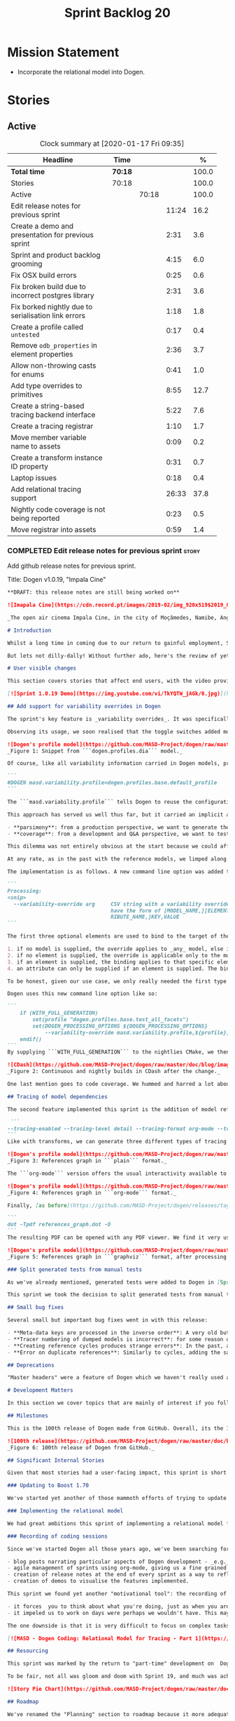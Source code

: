 #+title: Sprint Backlog 20
#+options: date:nil toc:nil author:nil num:nil
#+todo: STARTED | COMPLETED CANCELLED POSTPONED
#+tags: { story(s) epic(e) spike(p) }

* Mission Statement

- Incorporate the relational model into Dogen.

* Stories

** Active

#+begin: clocktable :maxlevel 3 :scope subtree :indent nil :emphasize nil :scope file :narrow 75 :formula %
#+CAPTION: Clock summary at [2020-01-17 Fri 09:35]
| <75>                                                 |         |       |       |       |
| Headline                                             | Time    |       |       |     % |
|------------------------------------------------------+---------+-------+-------+-------|
| *Total time*                                         | *70:18* |       |       | 100.0 |
|------------------------------------------------------+---------+-------+-------+-------|
| Stories                                              | 70:18   |       |       | 100.0 |
| Active                                               |         | 70:18 |       | 100.0 |
| Edit release notes for previous sprint               |         |       | 11:24 |  16.2 |
| Create a demo and presentation for previous sprint   |         |       |  2:31 |   3.6 |
| Sprint and product backlog grooming                  |         |       |  4:15 |   6.0 |
| Fix OSX build errors                                 |         |       |  0:25 |   0.6 |
| Fix broken build due to incorrect postgres library   |         |       |  2:31 |   3.6 |
| Fix borked nightly  due to serialisation link errors |         |       |  1:18 |   1.8 |
| Create a profile called =untested=                   |         |       |  0:17 |   0.4 |
| Remove =odb_properties= in element properties        |         |       |  2:36 |   3.7 |
| Allow non-throwing casts for enums                   |         |       |  0:41 |   1.0 |
| Add type overrides to primitives                     |         |       |  8:55 |  12.7 |
| Create a string-based tracing backend interface      |         |       |  5:22 |   7.6 |
| Create a tracing registrar                           |         |       |  1:10 |   1.7 |
| Move member variable name to assets                  |         |       |  0:09 |   0.2 |
| Create a transform instance ID property              |         |       |  0:31 |   0.7 |
| Laptop issues                                        |         |       |  0:18 |   0.4 |
| Add relational tracing support                       |         |       | 26:33 |  37.8 |
| Nightly code coverage is not being reported          |         |       |  0:23 |   0.5 |
| Move registrar into assets                           |         |       |  0:59 |   1.4 |
#+TBLFM: $5='(org-clock-time%-mod @3$2 $2..$4);%.1f
#+end:

*** COMPLETED Edit release notes for previous sprint                  :story:
    CLOSED: [2019-11-22 Fri 09:50]
    :LOGBOOK:
    CLOCK: [2019-11-22 Fri 20:41]--[2019-11-22 Fri 21:37] =>  0:56
    CLOCK: [2019-11-22 Fri 09:51]--[2019-11-22 Fri 10:36] =>  0:45
    CLOCK: [2019-11-22 Fri 08:16]--[2019-11-22 Fri 09:50] =>  1:34
    CLOCK: [2019-11-21 Thu 20:58]--[2019-11-21 Thu 22:01] =>  1:03
    CLOCK: [2019-11-21 Thu 19:52]--[2019-11-21 Thu 20:57] =>  1:05
    CLOCK: [2019-11-21 Thu 18:30]--[2019-11-21 Thu 19:51] =>  1:21
    CLOCK: [2019-11-21 Thu 00:16]--[2019-11-21 Thu 00:30] =>  0:14
    CLOCK: [2019-11-20 Wed 23:00]--[2019-11-21 Thu 00:15] =>  1:15
    CLOCK: [2019-11-20 Wed 18:49]--[2019-11-20 Wed 19:47] =>  0:58
    CLOCK: [2019-11-19 Tue 17:41]--[2019-11-19 Tue 18:28] =>  0:47
    CLOCK: [2019-11-19 Tue 07:45]--[2019-11-19 Tue 08:28] =>  0:43
    CLOCK: [2019-11-18 Mon 17:30]--[2019-11-18 Mon 18:13] =>  0:43
    :END:

Add github release notes for previous sprint.

Title: Dogen v1.0.19, "Impala Cine"

#+BEGIN_SRC markdown
**DRAFT: this release notes are still being worked on**

![Imapala Cine](https://cdn.record.pt/images/2019-02/img_920x519$2019_02_11_02_32_57_1503852.jpg)

_The open air cinema Impala Cine, in the city of Moçâmedes, Namibe, Angola. (C) 2019 [Jornal O Record](https://www.record.pt/modalidades/aventura/detalhe/mocamedes---a-terra-do-faria)_

# Introduction

Whilst a long time in coming due to our return to gainful employment, Sprint 19 still managed to pack a punch both in terms of commitment as well as in exciting new features. To be fair, we didn't really plan to add _any_ of these features beforehand - instead, we found ourselves having to do so in order to progress the real work we _should_ have been focusing on. Alas, nothing ever changes in the life and times of a software developer.

But lets not dilly-dally! Without further ado, here's the review of yet another roller-coaster of a Dogen sprint.

# User visible changes

This section covers stories that affect end users, with the video providing a quick demonstration of the new features, and the sections below describing them in more detail. Note that breaking changes are annotated with  :warning:.

[![Sprint 1.0.19 Demo](https://img.youtube.com/vi/TkYQTW_jAGk/0.jpg)](https://youtu.be/TkYQTW_jAGk)

## Add support for variability overrides in Dogen

The sprint's key feature is _variability overrides_. It was specifically designed to allow for the overriding of model profiles. In order to understand how the feature came about, we need to revisit a fair bit of Dogen history. As you may recall, since early on, Dogen has enabled users to supply meta-data to determine  what source code gets generated for each modeling element. By toggling different meta-data switches, we can express quite differently two otherwise identical model elements: say, one can generate hashing support whereas the other can generate serialisation.

Observing its usage, we soon realised that the toggle switches added more value when organised into "configuration sets" that modeling elements could _bind_ against, and this idea eventually morphed into the present concept of _profiles_. Profiles are named configurations which provide a defaulting mechanism for individual configurations, so that they could be reused across modeling elements and, eventually, across models. That is to say, profiles stem from the very simple observation that the meta-data used for configuration is, in many cases, common to several models and therefore should be shared. In the [MDE](https://en.wikipedia.org/wiki/Model-driven_engineering) domain, these ideas have been generalised into the field of _Variability Modeling_, because, taken as a whole, they give you a dimension in which you can "vary" how any given modeling element is expressed; hence why they are also known in Dogen as "variability modeling", as we intend to be as close as possible to domain terminology.

![Dogen's profile model](https://github.com/MASD-Project/dogen/raw/master/doc/blog/images/profiles_model.png)
_Figure 1: Snippet from ```dogen.profiles.dia``` model._

Of course, like all variability information carried in Dogen models, profiles are _themselves_ associated to models via nothing but plain old meta-data - that is, its just configuration too . A typical Dogen model contains an entry like so:

```
#DOGEN masd.variability.profile=dogen.profiles.base.default_profile
```

The ```masd.variability.profile``` tells Dogen to reuse the configuration defined by the profile called ```default_profile``` - an entitty in the referenced model ```dogen.profiles``` (_c.f._ Figure 1).

This approach has served us well thus far, but it carried an implicit assumption: that models are associated with  _only one profile_. As always, reality turned out to be far messier than our simplistic views. After some thinking, we realised that we have not one but _two_ distinct and conflicting requirements for the generation of Dogen's own models:

- **parsimony**: from a production perspective, we want to generate the smallest amount of code required so that we avoid bloating our binaries with unnecessary kruft. Thus we want our profiles to be lean and mean and our builds to be fast.
- **coverage**: from a development and Q&A perspective, we want to test all possible facets with realistic use cases so that we can validate empirically the quality of the generated code. Dogen's own models are a great sample point for this validation, and should therefore make use of as many facets as possible. In this scenario, we don't mind slow builds and big binaries if it means a higher probability of detecting incorrect code.

This dilemma was not entirely obvious at the start because we could afford to generate _all_ facets for _all_ models and just ignore the bloat. However, as the number of facets increased and as the number of elements in each model grew, we eventually started to ran out of build time to compile all of the generated code. If, at this juncture, you are getting a strange sense of _déjà vu_, you are not alone. Indeed, we had experienced this very issue in the past, leading us to separate the reference models for [C#](https://github.com/MASD-Project/csharp_ref_impl) and [C++](https://github.com/MASD-Project/cpp_ref_impl) from the core Dogen product in Sprint [8](https://github.com/MASD-Project/dogen/releases/tag/v1.0.08). But this time round the trouble is with Dogen _itself_, and there is nothing left to offload because there are no other obvious product boundaries like before. Interestingly, I do not blame the "short" build times offered by the free CI systems; instead, I see it as a feature, not a bug, because the limited build time has forced us to consider very carefully the impact of growth in our code base.

At any rate, as in the past with the reference models, we limped along yet again for a number of sprints, and resorted to "clever" hacks to allow these two conflicting requirements to coexist for as long as possible, such as enabling only a few facets in certain models. However, we kept increasing the generated code _a lot_, first with the addition of generated tests ([Sprint 13](https://github.com/MASD-Project/dogen/releases/tag/v1.0.13)) and this sprint with the relational model. The CI just took too many hits and there were no quick hacks that could fix it. As a result, CI become less and less useful because you started to increasingly ignore build statuses. Not being able to trust your CI is a showstopper, of course, so this sprint we finally sat down to solve this problem in a somewhat general manner. We decided to have two separate builds, one for each use case: nightlies for the coverage, since it runs overnight and no one is waiting for them, and CI for the regular production case. And as you probably guessed by now, we needed a way to have a comprehensive profile for nightlies that generates [everything but the kitchen sink](https://knowyourphrase.com/everything-but-the-kitchen-sink) whereas for regular CI we wanted to create the aforementioned lean and mean profiles. Variability overrides was the chosen solution. From a technical standpoint, we found this approach very satisfying because it makes _variability itself variable_ - something any geek would appreciate.

The implementation is as follows. A new command line option was added to the Processing section, named ```--variability-override```:

```
Processing:
<snip>
  --variability-override arg     CSV string with a variability override. Must
                                 have the form of [MODEL_NAME,][ELEMENT_NAME,][ATT
                                 RIBUTE_NAME,]KEY,VALUE
```

The first three optional elements are used to bind to the target of the override (_e.g._, ```[MODEL_ID,][ELEMENT_ID,][ATTRIBUTE_ID,]```). The binding logic is somewhat contrived:

1. if no model is supplied, the override applies to _any_ model, else it applies to the requested model;
2. if no element is supplied, the override is applicable only to the model itself;
3. if an element is supplied, the binding applies to that specific element;
4. an attribute can only be supplied if an element is supplied. The binding will only activate if it finds a matching element and a matching attribute.

To be honest, given our use case, we only really needed the first type of binding; but since we didn't want to hard-code the functionality, we came up with the simplest possible generalisation we can think of and implemented it. There are no use cases for overrides outside of profiles, so this implementation is as good as any; as soon as we have use cases, the rules can be refined.

Dogen uses this new command line option like so:

```
    if (WITH_FULL_GENERATION)
        set(profile "dogen.profiles.base.test_all_facets")
        set(DOGEN_PROCESSING_OPTIONS ${DOGEN_PROCESSING_OPTIONS}
            --variability-override masd.variability.profile,${profile})
    endif()
```
By supplying ```WITH_FULL_GENERATION``` to the nightlies CMake, we then generate all facets and tests for all facets. We then build and run all of the generated code, including generated tests. Surprisingly, we did not have many issues with most generated code - with a few exceptions, which we had to ignore for now. There are also two failures which require investigation and shall be looked into next sprint. Once the change went in, the CI build times decreased dramatically and are now consistently always below the time out threshold.

![CDash](https://github.com/MASD-Project/dogen/raw/master/doc/blog/images/cdash_builds.png)
_Figure 2: Continuous and nightly builds in CDash after the change._

One last mention goes to code coverage. We hummed and harred a lot about the _right_ approach for code coverage. On one side, generated tests gave us _a lot_ of code coverage, which was very satisfying - we went from 30-40% to 80%! On the other hand, these "tests" were just validating basic functionality for Dogen types, not actual domain functionality. So, in some ways, it is misleading to use generated tests to determine overall product coverage, because it is covering different "kinds" of aspects about the code. At the same time, it is very important to know the generated tests coverage because  it is indicative of missing sanity checks in Dogen. We finally settled on having two different coverage reports, fed by the two different builds. This vision has not yet been fully materialised as the nightlies are not updating [codecov](https://codecov.io/gh/MASD-Project/dogen) for some reason, but will hopefully happen in the near future.

## Tracing of model dependencies

The second feature implemented this sprint is the addition of model references tracing. This work was done in the same vein as the transforms tracing (See [Sprint 12](https://github.com/MASD-Project/dogen/releases/tag/v1.0.12) for details) and reused much of the same infrastructure; you'll get the new tracing reports for free when you enable tracing via the existing flags. As an example, Dogen uses the following configuration when we require tracing:

 ```
--tracing-enabled --tracing-level detail --tracing-format org-mode --tracing-guids-enabled
```
Like with transforms, we can generate three different types of tracing reports depending on the choice of ```--tracing-format```:  ```plain```, ```org-mode``` and ```graphviz```. ```plain``` is just a text mode representation of the references graph:

![Dogen's profile model](https://github.com/MASD-Project/dogen/raw/master/doc/blog/images/plain_references_graph.png)
_Figure 3: References graph in ```plain``` format._

The ```org-mode``` version offers the usual interactivity available to org-mode documents in Emacs such as folding, unfolding, querying and so on:

![Dogen's profile model](https://github.com/MASD-Project/dogen/raw/master/doc/blog/images/org_mode_references_graph.png)
_Figure 4: References graph in ```org-mode``` format._

Finally, [as before](https://github.com/MASD-Project/dogen/releases/tag/v1.0.12), the ```graphviz``` output requires further processing with the ```dot``` tool before it can be visualised:

```
dot -Tpdf references_graph.dot -O
```
The resulting PDF can be opened with any PDF viewer. We find it very useful because it gives a clear indication of the "complexity" of a given model. Of course, at some point in the future, we will want to convert these visual "complexity" indicators into metrics that can be used to determine the "health" of a model, but, as always, there are just not enough hours in the day to implement all these cool features.

![Dogen's profile model](https://github.com/MASD-Project/dogen/raw/master/doc/blog/images/graphviz_references_graph.png)
_Figure 5: References graph in ```graphviz``` format, after processing with ```dot``` tool._

### Split generated tests from manual tests

As we've already mentioned, generated tests were added to Dogen in [Sprint 13](https://github.com/MASD-Project/dogen/releases/tag/v1.0.13) as a way to sanity check all generated code. Though we did test generated code prior to this, we did so manually - _read_ haphazardly, as we kept forgetting to add manual tests to new types. When we implemented it originally, we thought it would be a good idea to mix-and-match generated tests with manual tests, as we do with all other facets. However, given the requirements discussed above in the variability overrides story, it was rather inconvenient to have this mixture because it meant we could not rely on the presence of the required build files.

This sprint we took the decision to split generated tests from manual tests, and it must be said, it has improved the project design a fair bit. After all, the purpose of generated tests is just to make sure Dogen generated code is working as expected, and that is largely an internal concern of Dogen developers. More work is required in this area to polish up the support for manual tests though.

## Small bug fixes

Several small but important bug fixes went in with this release:

- **Meta-data keys are processed in the inverse order**: A very old but rather annoying bug we had in Dogen is that meta-data keys were being processed in _reverse_ order of entry. For example, if a model _A_ referenced models _B_ and _C_, for some unfathomable reason, Dogen would process it as _C_ and _B_. This resulted in a great deal of confusion when troubleshooting because we assumed all references in log files _etc._ would first start with _B_, not _C_. This release fixes the bug, but as a result, a lot of the generated code will move places. It should be semantically equivalent, just with a different order. :warning:
- **Tracer numbering of dumped models is incorrect**: for some reason our trace files were skipping numbers (e.g. ```000``` then ```002```, and so forth). This was very distracting when trying to analyse a problem. In addition, the previous logic of numbering the traces after a transform was abandoned; instead of having ```000``` for both the input and output of a transform, we now have ```000``` and ```001```. It was a nice thought but required a lot of complexity to implement.
- **Creating reference cycles produces strange errors**: In the past, adding a reference cycle in a model resulted in very puzzling errors, entirely unconnected to the problem at hand. With this release we now correctly detect cycles and refuse to generate code. We do not yet have use cases for models with cycles, so for now we just took the brute force approach. Note that we also check for references to the model itself - a typo that in the past resulted in long investigations. It is now correctly detected and reported to the user.
- **Error on duplicate references**: Similarly to cycles, adding the same reference more than once is now considered a bug and it is detected and reported to the user. In the past, we used to silently ignore these. The main reason why is because it normally happens as a result of copy and paste bugs, and so its best to inform users immediately. :warning:

## Deprecations

"Master headers" were a feature of Dogen which we haven't really used all that much. It enabled you to have a single include file for all files in a facet (_e.g._ a serialisation include, or a hashing include) and a top-level include file that included every single file in a model. These were used in the past when we had manual tests for the generated code, just to save us the effort of manually including a whole load of files. With the arrival of generated tests in [Sprint 13](https://github.com/MASD-Project/dogen/releases/tag/v1.0.13), the feature was no longer used within Dogen. In addition, these days most C++ developers consider these "master includes" as anti-patterns, and a violation of "pay for what you use" because you invariably end up including more files than you need. Due to all of this we removed the feature from Dogen. :warning:

# Development Matters

In this section we cover topics that are mainly of interest if you follow Dogen development, such as details on internal stories that consumed significant resources, important events, etc. As usual, for all the gory details of the work carried out this sprint, see the [sprint log](https://github.com/MASD-Project/dogen/blob/master/doc/agile/v1/sprint_backlog_19.org).

## Milestones

This is the 100th release of Dogen made from GitHub. Overall, its the 120th release, but had a private repo for those first 20 releases and the tags were lost in translation somewhere.

![100th release](https://github.com/MASD-Project/dogen/raw/master/doc/blog/images/milestones_100_releases.png)
_Figure 6: 100th release of Dogen from GitHub._

## Significant Internal Stories

Given that most stories had a user-facing impact, this sprint is short on user facing stories. There are a couple that are worth a mention though.

### Updating to Boost 1.70

We've started yet another of those mammoth efforts of trying to update all of our dependencies to use the latest version of Boost. It would be fairer to call this story "updating of toolchains across the estate" since it more or less involves that kind of effort. Now that we are on vcpkg, this should be a straightforward task, but in practice it never is. The main problems are OSX and Windows, two operative systems that somehow seem to always cause weird and wonderful problems. Predictably, we completed the work for Linux, did some of it for Windows and pretty much none of it for OSX. At present, our local setup on OSX is, well and truly borked and we just do not have enough cycles to work on fixing it so the story will remain parked for the foreseeable future.

### Implementing the relational model

We had great ambitions this sprint of implementing a relational model for tracing that would enable us to write complex queries to diagnose problems across the Dogen pipeline. We did do quite a lot of work on this, but it was entirely overshadowed by the other problems we had to solve. We won't spend too much time talking about this feature this sprint, waiting instead for its completion.

### Recording of coding sessions

Since we've started Dogen all those years ago, we've been searching for "motivational tools" that enable us to continue working on such a long term endeavour without losing the initial hunger. A few successful tools have been incorporated in this way:

- blog posts narrating particular aspects of Dogen development - _e.g._ [Nerd Food: The Refactoring Quagmire](https://mcraveiro.blogspot.com/2018/01/nerd-food-refactoring-quagmire.html).
- agile management of sprints using org-mode, giving us a fine grained view of the activity on a sprint - _e.g._ [sprint backlog](https://github.com/MASD-Project/dogen/blob/master/doc/agile/v1/sprint_backlog_19.org) and a highly curated [product backlog](https://github.com/MASD-Project/dogen/blob/master/doc/agile/product_backlog.org). For the importance of curation, see [Nerd Food: On Product Backlog](https://mcraveiro.blogspot.com/2016/01/nerd-food-on-product-backlogs.html).
- creation of release notes at the end of every sprint as a way to reflect on what was achieved - the document you are reading.
- creation of demos to visualise the features implemented.

This sprint we found yet another "motivational tool": the recording of coding sessions as YouTube videos. This idea was _completely_ inspired on [Andreas Kling](https://www.youtube.com/channel/UC3ts8coMP645hZw9JSD3pqQ)'s channel, which we _highly_ recommend to anyone who likes programming and C++ in particular.  For our "channel", we decided to create a playlist with 13 episodes narrating much of the coding that happened this sprint: [MASD - Dogen Coding: Relational Model for Tracing](https://www.youtube.com/playlist?list=PLwfrwe216gF3EzrrvwNFivnLSZ2l8X9k6). At over 10 hours of video, the playlist is for the true die-hard fan of Dogen, to be sure. But the most important aspect from our perspective was that the recording of videos had a positive impact:

- it forces  you to think about what you're doing, just as when you are pair programming;
- it impeled us to work on days were perhaps we wouldn't have. This may be the novelty factory of seeing oneself on YouTube, of course, but it certainly worked for this sprint. We even managed to get one subscriber and one comment, which was rather surprising.

The one downside is that it is very difficult to focus on complex tasks whilst talking and recording. It is thus [no  silver bullet](https://en.wikipedia.org/wiki/No_Silver_Bullet), but certainly a useful weapon in the arsenal. We shall continue recording videos next sprint. You can watch the first video of the playlist here, and it is mercifully only 10 minutes long:

[![MASD - Dogen Coding: Relational Model for Tracing - Part 1](https://img.youtube.com/vi/re36Sr1u0Iw/0.jpg)](https://www.youtube.com/watch?v=re36Sr1u0Iw&list=PLwfrwe216gF3EzrrvwNFivnLSZ2l8X9k6&index=2)

## Resourcing

This sprint was marked by the return to "part-time" development on  Dogen. After a cadence of eight successful 2-week sprints, it was rather difficult to adjust back to the long, drawn-out process of cobbling together a release from whatever spare time one can find. As you may recall, the target for a "part-time" sprint is to clock around 80 hours worth of work over a rather unpredictable period of time. To be fair, most of Dogen has been developed in this fashion, but it is just not ideal fodder for programming. This is because part-time sprints naturally lend themselves to more fragmented work, given both the typically short-duration time slots available, and the fact that most of these are of rather dubious quality. The 22:00 slot comes particularly to mind - also fondly known known as the graveyard shift. Whilst there are advantages to _some_ resource starvation - described at length in [Nerd Food: Dogen: Lessons in Incremental Coding](https://mcraveiro.blogspot.com/2014/09/nerd-food-dogen-lessons-in-incremental.html) - it is also undoubtedly true that it is much harder to focus on complex tasks that require loading a lot of state into the brain. Nonetheless, “you go to war with the army you have, not the army you might want or wish to have at a later time”, and excuses do not write code, so one must make the most of the prevailing conditions.

To be fair, not all was gloom and doom with Sprint 19, and much was achieved. Let's review how the resourcing (~87 hours) was distributed across stories. At 11.5% of the ask, upgrading to Boost 1.70 was the biggest story this sprint, closely followed by the work on the relational model (11%).   Several stories hovered around the 6-7% mark, in particular the splitting of generated tests from manual tests (6.7%), the far-out thought experiments on org-mode as a carrier format for modeling (6.5% - we clearly got carried away here), and the improvements around check for reference cycles (6.4%). Very much hidden in the list of stories is what we'd consider the "target" story - moving registrar into assets (6.3%) - but it was blocked because we are having some hard-to-debug issues with it, and require the support of the relational model to proceed. At 6% we have the meta-data overrides support, followed by a long tail of smaller stories - all the way from 5.7% creating the modeling reports in tracing to a minuscule 0.1% for upgrading to Clang 9 and GCC 9. The sprint is clearly demonstrating the impact of moving to part-time work, as expected. Finally, an important mention goes to the almost 16% spent in process related activities (backlog grooming, release notes, video editing for demo and coding sessions), down from 19% from the previous sprint. This is rather unexpected given that we've spent a lot of time recording the coding sessions this sprint, and implies they are very low overhead.

![Story Pie Chart](https://github.com/MASD-Project/dogen/raw/master/doc/agile/v1/sprint_19_pie_chart.jpg)

## Roadmap

We've renamed the "Planning" section to roadmap because it more adequately reflects its role: we are not actually forecasting, merely keeping track of outstanding activities and making some very weak correlations between them and a potential end date. The roadmap was clearly affected by the move to part-time, and looks more or less as was last sprint - just projected forwards in time. We also haven't quite figured out how to take into account "part-time" in Task Juggler, so the "estimates" are extremely optimistic. This is something to fix next sprint, hopefully.

![Project Plan](https://github.com/MASD-Project/dogen/raw/master/doc/agile/v1/sprint_19_project_plan.png)

![Resource Allocation Graph](https://github.com/MASD-Project/dogen/raw/master/doc/agile/v1/sprint_19_resource_allocation_graph.png)

# Next Sprint

The main focus next sprint is going to be to wrap things up with the relational model and to use it to diagnose problems when moving elements from generation to assets.

# Binaries

You can download binaries from [Bintray](https://bintray.com/masd-project/main/dogen) for OSX, Linux and Windows (all 64-bit):

- [dogen_1.0.19_amd64-applications.deb](https://dl.bintray.com/masd-project/main/1.0.19/dogen_1.0.19_amd64-applications.deb)
- [dogen-1.0.19-Darwin-x86_64.dmg](https://dl.bintray.com/masd-project/main/1.0.19/DOGEN-1.0.19-Darwin-x86_64.dmg)
- [dogen-1.0.19-Windows-AMD64.msi](https://dl.bintray.com/masd-project/main/DOGEN-1.0.19-Windows-AMD64.msi)

**Note:** The OSX and Linux binaries are not stripped at present and so are larger than they should be. We have [an outstanding story](https://github.com/MASD-Project/dogen/blob/master/doc/agile/product_backlog.org#linux-and-osx-binaries-are-not-stripped) to address this issue, but sadly CMake does not make this trivial.

For all other architectures and/or operative systems, you will need to build Dogen from source. Source downloads are available below.

Happy Modeling!
#+END_SRC markdown

- [[https://twitter.com/MarcoCraveiro/status/1197975747614400517][twitter]]
- [[https://www.linkedin.com/feed/update/urn:li:activity:6541333935140458497][linkedin]]
- [[https://gitter.im/MASD-Project/Lobby][Gitter]]

*** COMPLETED Create a demo and presentation for previous sprint      :story:
    CLOSED: [2019-11-22 Fri 13:59]
    :LOGBOOK:
    CLOCK: [2019-11-22 Fri 12:31]--[2019-11-22 Fri 13:59] =>  1:28
    CLOCK: [2019-11-22 Fri 11:20]--[2019-11-22 Fri 12:08] =>  0:48
    CLOCK: [2019-11-22 Fri 10:50]--[2019-11-22 Fri 11:05] =>  0:15
    :END:

Time spent creating the demo and presentation.

Notes:

- it seems we did not copy the previous demo project to the new
  machine. Create a demo project and put it in GitHub so that we can
  demo from anywhere. Project: https://github.com/MASD-Project/demo

*** STARTED Sprint and product backlog grooming                       :story:
    :LOGBOOK:
    CLOCK: [2020-01-09 Thu 18:41]--[2020-01-09 Thu 18:56] =>  0:15
    CLOCK: [2019-12-13 Fri 17:27]--[2019-12-13 Fri 17:33] =>  0:06
    CLOCK: [2019-12-13 Fri 09:45]--[2019-12-13 Fri 10:07] =>  0:22
    CLOCK: [2019-12-04 Wed 08:41]--[2019-12-04 Wed 08:44] =>  0:03
    CLOCK: [2019-12-03 Tue 20:52]--[2019-12-03 Tue 21:21] =>  0:29
    CLOCK: [2019-12-03 Tue 20:18]--[2019-12-03 Tue 20:48] =>  0:30
    CLOCK: [2019-12-03 Tue 00:20]--[2019-12-03 Tue 00:26] =>  0:06
    CLOCK: [2019-11-29 Fri 11:12]--[2019-11-29 Fri 11:15] =>  0:03
    CLOCK: [2019-11-29 Fri 11:02]--[2019-11-29 Fri 11:11] =>  0:09
    CLOCK: [2019-11-29 Fri 10:12]--[2019-11-29 Fri 10:23] =>  0:11
    CLOCK: [2019-11-25 Mon 18:22]--[2019-11-25 Mon 18:27] =>  0:05
    CLOCK: [2019-11-25 Mon 17:41]--[2019-11-25 Mon 18:21] =>  0:40
    CLOCK: [2019-11-22 Fri 14:00]--[2019-11-22 Fri 14:45] =>  0:45
    CLOCK: [2019-11-18 Mon 08:51]--[2019-11-18 Mon 08:58] =>  0:07
    CLOCK: [2019-11-18 Mon 08:41]--[2019-11-18 Mon 08:50] =>  0:09
    CLOCK: [2019-11-18 Mon 08:38]--[2019-11-18 Mon 08:40] =>  0:02
    CLOCK: [2019-11-18 Mon 08:24]--[2019-11-18 Mon 08:37] =>  0:13
    :END:

Updates to sprint and product backlog.

*** COMPLETED Fix OSX build errors                                    :story:
    CLOSED: [2019-11-23 Sat 16:11]
    :LOGBOOK:
    CLOCK: [2019-11-22 Fri 11:06]--[2019-11-22 Fri 11:19] =>  0:13
    CLOCK: [2019-11-22 Fri 10:37]--[2019-11-22 Fri 10:49] =>  0:12
    :END:

We are seeing yet again some strange OSX build errors:

: CMake Warning at /usr/local/lib/cmake/boost_system-1.71.0/libboost_system-variant-shared.cmake:59 (message):
:   Target Boost::system already has an imported location
:   '/usr/local/lib/libboost_system-mt.dylib', which will be overwritten with
:   '/usr/local/lib/libboost_system.dylib'
: Call Stack (most recent call first):
:   /usr/local/lib/cmake/boost_system-1.71.0/boost_system-config.cmake:43 (include)
:   /tmp/vcpkg-export/scripts/buildsystems/vcpkg.cmake:254 (_find_package)
:   /usr/local/lib/cmake/Boost-1.71.0/BoostConfig.cmake:117 (find_package)
:   /usr/local/lib/cmake/Boost-1.71.0/BoostConfig.cmake:182 (boost_find_component)
:   /tmp/vcpkg-export/scripts/buildsystems/vcpkg.cmake:196 (_find_package)
:   /usr/local/Cellar/cmake/3.15.5/share/cmake/Modules/FindBoost.cmake:443 (find_package)
:   /tmp/vcpkg-export/scripts/buildsystems/vcpkg.cmake:196 (_find_package)
:   CMakeLists.txt:125 (find_package)

For this, we can try to remove the brew version of boost:

: brew uninstall boost --force

Links:

- [[https://formulae.brew.sh/formula/boost][Boost formula]]
- [[https://superuser.com/questions/1100711/remove-package-installed-by-brew][SO: remove package installed by brew]]
- [[https://github.com/boostorg/boost_install/issues/13][Support for Boost_USE_MULTITHREADED missing]]

*** COMPLETED Fix broken build due to incorrect postgres library      :story:
    CLOSED: [2019-11-29 Fri 10:31]
    :LOGBOOK:
    CLOCK: [2019-11-29 Fri 10:54]--[2019-11-29 Fri 11:00] =>  0:06
    CLOCK: [2019-11-29 Fri 10:32]--[2019-11-29 Fri 10:53] =>  0:21
    CLOCK: [2019-11-29 Fri 10:24]--[2019-11-29 Fri 10:31] =>  0:07
    CLOCK: [2019-11-29 Fri 09:02]--[2019-11-29 Fri 09:50] =>  1:16
    CLOCK: [2019-11-27 Wed 23:19]--[2019-11-27 Wed 23:24] =>  0:05
    CLOCK: [2019-11-25 Mon 23:47]--[2019-11-25 Mon 23:54] =>  0:07
    CLOCK: [2019-11-25 Mon 23:41]--[2019-11-25 Mon 23:46] =>  0:05
    CLOCK: [2019-11-25 Mon 22:48]--[2019-11-25 Mon 23:40] =>  0:52
    :END:

We have several problems with CI at present.

1. We seem to be picking up a stray path to =libpq=:

: Run command: "/usr/bin/cmake" "--build" "." "--config" "Release" "--target" "package" "--" "-j2"
: ninja: error: '/home/marco/Development/vcpkg/installed/x64-linux/lib/libpq.a', needed by 'stage/bin/dogen.cli', missing and no known rule to make it

It seems we've faced this problem before:

- [[https://github.com/microsoft/vcpkg/issues/8351][Build directory is encoded in exported artefacts potentially causing
  build failures 8351]]

Perhaps the only solution is to rebuild vcpkg in exactly the same
location as the export is placed in both AppVyor and travis. For now
we can maybe disable the relational model in CI. Actually the right
solution for this is to build using docker. This will be done in a
separate story. For now we will just disable relational.

2. In addition, there are compilation errors for non-relational setups:

: /Users/travis/build/MASD-Project/dogen/projects/dogen.tracing/src/types/relational_tracer.cpp:119:5: error: C++ requires a type specifier for all declarations
:     impl(const boost::optional<tracing_configuration>& tcfg,
:     ^
: /Users/travis/build/MASD-Project/dogen/projects/dogen.tracing/src/types/relational_tracer.cpp:125:14: error: expected the class name after '~' to name a destructor
:     virtual ~relational_impl() {}
:              ^~~~~~~~~~~~~~~
:              null_impl
: /Users/travis/build/MASD-Project/dogen/projects/dogen.tracing/src/types/relational_tracer.cpp:149:16: error: allocating an object of abstract class type 'dogen::tracing::(anonymous namespace)::null_impl'
:     return new null_impl(tcfg, dbcfg);
:                ^
: /Users/travis/build/MASD-Project/dogen/projects/dogen.tracing/include/dogen.tracing/types/relational_tracer.hpp:40:18: note: unimplemented pure virtual method 'add_initial_input' in 'null_impl'
:     virtual void add_initial_input(const std::string& input_id,

3. Similarly, on Windows, we have:

: C:\projects\dogen\projects\dogen.tracing\src\types\relational_tracer.cpp(23): fatal error C1083: Cannot open include file: 'odb/pgsql/database.hxx': No such file or directory [C:\projects\dogen\build\output\msvc\Debug\projects\dogen.tracing\src\dogen.tracing.lib.vcxproj]

4. We now also have:

: ./../../../projects/dogen.variability/src/serialization/registrar_ser.cpp:38:10: fatal error: dogen.relational/serialization/registrar_ser.hpp: No such file or directory

This is because we disabled relational in CTest to fix the problems
above (point 1). We need to enable it just for nightlies.

*** COMPLETED Fix borked nightly  due to serialisation link errors    :story:
    CLOSED: [2019-12-01 Sun 12:16]
    :LOGBOOK:
    CLOCK: [2019-12-01 Sun 12:17]--[2019-12-01 Sun 12:20] =>  0:03
    CLOCK: [2019-12-01 Sun 11:01]--[2019-12-01 Sun 12:16] =>  1:15
    :END:

Seems like the nightly is borked again:

: /work/DomainDrivenConsulting/masd/vcpkg/masd/installed/x64-linux/include/boost/serialization/extended_type_info_typeid.hpp:87: undefined reference to `boost::serialization::typeid_system::extended_type_info_typeid_0::extended_type_info_typeid_0(char const*)'

It seems the problem is a linking error with the serialisation
library.

*** COMPLETED Create a profile called =untested=                      :story:
    CLOSED: [2019-12-02 Mon 19:57]
    :LOGBOOK:
    CLOCK: [2019-12-02 Mon 19:40]--[2019-12-02 Mon 19:57] =>  0:17
    :END:

We should make it really easy to spot which models have modeling
elements that we are not testing. We should also add some comments as
well.

*** COMPLETED Register types for multiple models is misbehaving       :story:
    CLOSED: [2019-12-03 Tue 20:47]

*Rationale*: this test is now green.

It seems that somehow we're clobbering the type registration of one
model with another in register types. This is probably because we are
reusing type id's somehow. This wasn't a problem until now because we
were not using inheritance in anger but with the sml changes, it is a
problem as one cannot load dia and sml types off the same registration
(e.g. as in XML serialisation helper).

One solution for this problem would be to create serialisers which
hide the machinery of serialisation internally; one should be able to
just pass in a stream in and get a type out.

Could this be related to the clang-cl failures?

: Running 1 test case...
: unknown location(0): fatal error: in "boost_model_tests/validate_serialisation": class boost::archive::archive_exception: unregistered void cast class masd::cpp_ref_impl::boost_model::class_derived<-class masd::cpp_ref_impl::boost_model::class_base
: ..\..\..\..\projects\masd.cpp_ref_impl.test_model_sanitizer\tests\boost_model_tests.cpp(56): last checkpoint: validate_serialisation

*** COMPLETED Setup laptop to work on dogen                           :story:
    CLOSED: [2019-12-03 Tue 20:49]

We haven't used the laptop for dogen for quite a bit so its behind the
main machine. Get it in a shape to do development again.

Items missing:

- consolas font. done.
- dir locals for projects. we've got the build history so we don't
  need this for now
- polymode. won't work.
- build2. done.
- odb. done

*** COMPLETED Remove =odb_properties= in element properties           :story:
    CLOSED: [2019-12-03 Tue 20:49]
    :LOGBOOK:
    CLOCK: [2019-12-01 Sun 22:06]--[2019-12-01 Sun 22:17] =>  0:11
    CLOCK: [2019-12-01 Sun 21:44]--[2019-12-01 Sun 22:05] =>  0:21
    CLOCK: [2019-12-01 Sun 20:35]--[2019-12-01 Sun 21:43] =>  1:08
    CLOCK: [2019-12-01 Sun 18:53]--[2019-12-01 Sun 19:03] =>  0:10
    CLOCK: [2019-12-01 Sun 18:40]--[2019-12-01 Sun 18:52] =>  0:12
    CLOCK: [2019-12-01 Sun 18:01]--[2019-12-01 Sun 18:35] =>  0:34
    :END:

We moved the ORM support from fabric into assets, but we seem to have
left behind the processing of ODB properties. This is taking on
several tasks:

- odb options file: we are generating the "model" for this file,
  though our modeling of this is not ideal. We have
  =object_odb_options= still in fabric, when it should really be in
  assets. Note that the =*_options.odb= files should really be a
  formatter for the underlying object projected into the facet ODB. We
  just need to make sure the object ORM contains all of the required
  details for this. Note that some of the content of this file can
  only be generated in the =generation= model, because we need access
  to paths. This means we may have to leave this work to after we have
  moved locators into =generation=.
- similarly, we have to deal with =common_odb_options=. This actually
  requires a new meta-type.
- we need to find a way to model ORM implementation specific details
  in assets. These should be made obvious that they are ODB specific
  (.e.g pragmas, etc).
- we are processing object templates in ORM transform. This is very
  strange. The ORM transform executes after the object templates
  transform. Once that is done, object templates play no further part
  in object construction. We should just remove this code and see what
  happens.

*** POSTPONED Allow non-throwing casts for enums                      :story:
    CLOSED: [2019-11-29 Fri 12:39]
    :LOGBOOK:
    CLOCK: [2019-11-29 Fri 11:49]--[2019-11-29 Fri 12:30] =>  0:41
    :END:

In some cases we want to do a lexical cast of an enum but not actually
throw if the enum is invalid; instead, we just want the enum mapped to
invalid (if that is enabled). This should just be a case of adding a
boolean to the cast templates.

It seems boost now supports this via =try_lexical_convert=. However,
it seems its non-trivial to convert our use of lexical cast into this
new approach. The problem is that we did not simply provide an
=operator<<= for each enum, we overloaded =lexical_cast=. We did this
because we are already using =operator<<= for the purposes of =io=,
and that requires a JSON based output which is not suitable for
casting. Its not clear what the right approach is here.

Notes:

- we could make use of manipulators; perhaps a =masd::json=
  manipulator could be used to coerce =operator<<= to format into
  JSON, otherwise we'd get a default string representation.

- [[https://www.boost.org/doc/libs/1_71_0/boost/lexical_cast/try_lexical_convert.hpp][try_lexical_convert.hpp]]
- [[https://www.boost.org/doc/libs/1_58_0/doc/html/boost_lexical_cast/synopsis.html#boost_lexical_cast.synopsis.try_lexical_convert][try_lexical_convert docs]]
- [[https://stackoverflow.com/questions/2249711/how-to-use-the-boost-lexical-cast-library-for-just-for-checking-input][How to use the boost lexical_cast library for just for checking
  input]]
- [[http://boost.2283326.n4.nabble.com/lexical-cast-A-non-throwing-lexical-cast-Was-5-Observations-My-experience-with-the-boost-libraries-td2671153.html][A non-throwing lexical cast?]]
- [[https://stackoverflow.com/questions/3157098/whats-the-right-approach-to-return-error-codes-in-c][Whats the right approach to return error codes in C++]]

*** COMPLETED Add type overrides to primitives                        :story:
    CLOSED: [2019-12-03 Tue 23:22]
    :LOGBOOK:
    CLOCK: [2019-12-03 Tue 22:06]--[2019-12-03 Tue 23:22] =>  1:16
    CLOCK: [2019-12-03 Tue 20:49]--[2019-12-03 Tue 20:52] =>  0:03
    CLOCK: [2019-12-03 Tue 00:01]--[2019-12-03 Tue 00:19] =>  0:18
    CLOCK: [2019-12-02 Mon 23:37]--[2019-12-03 Tue 00:00] =>  0:23
    CLOCK: [2019-12-02 Mon 22:45]--[2019-12-02 Mon 23:36] =>  0:51
    CLOCK: [2019-12-02 Mon 19:58]--[2019-12-02 Mon 20:18] =>  0:20
    CLOCK: [2019-12-01 Sun 14:05]--[2019-12-01 Sun 14:15] =>  0:10
    CLOCK: [2019-12-01 Sun 13:53]--[2019-12-01 Sun 14:04] =>  0:11
    CLOCK: [2019-12-01 Sun 13:30]--[2019-12-01 Sun 13:52] =>  0:22
    CLOCK: [2019-12-01 Sun 13:15]--[2019-12-01 Sun 13:29] =>  0:14
    CLOCK: [2019-12-01 Sun 12:21]--[2019-12-01 Sun 13:14] =>  0:53
    CLOCK: [2019-11-30 Sat 00:02]--[2019-11-30 Sat 00:27] =>  0:25
    CLOCK: [2019-11-29 Fri 14:14]--[2019-11-29 Fri 14:54] =>  0:40
    CLOCK: [2019-11-29 Fri 12:31]--[2019-11-29 Fri 12:55] =>  0:24
    CLOCK: [2019-11-29 Fri 11:26]--[2019-11-29 Fri 11:48] =>  0:22
    CLOCK: [2019-11-29 Fri 11:16]--[2019-11-29 Fri 11:25] =>  0:09
    CLOCK: [2019-11-27 Wed 23:24]--[2019-11-28 Thu 00:13] =>  0:49
    CLOCK: [2019-11-26 Tue 08:01]--[2019-11-26 Tue 08:45] =>  0:44
    CLOCK: [2019-11-25 Mon 08:22]--[2019-11-25 Mon 08:43] =>  0:21
    :END:

It seems ODB expects the type overrides to be declared with the
primitive itself, not the containing type. In addition, they also
require mapping when using non-core types. Example:

: #pragma db map sqlite:type("JSON_TEXT") as("TEXT") to("json((?))")
: #pragma db map pgsql:type("JSONB") as("TEXT") to("to_jsonb((?)::jsonb)") from("from_jsonb((?))")
:
: #pragma db value(json) schema("DOGEN")
:
: #pragma db member(json::value_) column("") pgsql:type("JSONB")

The mapping must appear before the type overrides.

: #DOGEN masd.orm.type_override=postgresql,JSONB
: #DOGEN masd.orm.type_override=sqlite,JSON_TEXT

The problem we have at present is that we have hard-coded the pragma
types to always be of type =db type= and then the type of the
meta-model element. This worked ok thus far but does not allow for the
creation of =db map= pragmas. Nothing stops us from copying the type
override logic from objects, however.

Notes:

- since we are trying to debug the reason why registrar is not coming
  out, it does not seem to be sensible to create yet more meta-model
  elements that get expressed as artefacts due to the somewhat
  circular logic. Instead, we need a tactical hack that allows to
  progress with the implementation of the relational model and we can
  then do a strategic fix when we resume moving meta-model elements
  from fabric. The approach is then to allow mappings as an ORM
  concept built on top of existing ORM infrastructure.

: #DOGEN masd.orm.type_map=FROM,TO,A,B

- in fact the choice of solution is not entirely tactical, as this
  will still be useful going forward.
- we need to ensure type maps are outputted first.

*** COMPLETED Create a string-based tracing backend interface         :story:
    CLOSED: [2019-12-13 Fri 17:27]
    :LOGBOOK:
    CLOCK: [2019-12-13 Fri 15:02]--[2019-12-13 Fri 17:26] =>  2:24
    CLOCK: [2019-12-13 Fri 10:08]--[2019-12-13 Fri 12:26] =>  2:18
    CLOCK: [2019-12-04 Wed 08:01]--[2019-12-04 Wed 08:41] =>  0:40
    :END:

Tasks:

- create the interface
- change tracer to convert =ioable= to strings.
- change file tracer, relational tracer to implement the interface.

*** COMPLETED Create a tracing registrar                              :story:
    CLOSED: [2019-12-13 Fri 17:27]
    :LOGBOOK:
    CLOCK: [2019-12-05 Thu 17:25]--[2019-12-05 Thu 17:47] =>  0:22
    CLOCK: [2019-12-05 Thu 16:57]--[2019-12-05 Thu 17:19] =>  0:22
    CLOCK: [2019-12-05 Thu 08:41]--[2019-12-05 Thu 08:46] =>  0:05
    CLOCK: [2019-12-05 Thu 08:19]--[2019-12-05 Thu 08:40] =>  0:21
    :END:

Having a dynamic backend registrar would solve the issues of having
lots of macros. We could place the backend itself in the relational
model, and this way it will only get registered if the model is
present. However, backends were not really designed to be initialised
after construction; we expected to have all the configuration
available on construction. In addition we have a lot of state, which
needs to be initialised on construction. The main problem is the file
backend. One possible solution is to use a pimpl which gets created
via a "initialise backend". However, we then have the issue of having
two different configuration classes (tracing and database config). A
solution for this is to supply the entire configuration graph.

Tasks:

- create a backend registrar
- use pimpl in file backend and relational backend
- add a "initialise method" in backends which takes configuration.
- move relational backend into relational model
- add initialisers for backend.

*** COMPLETED Move member variable name to assets                     :story:
    CLOSED: [2019-12-13 Fri 17:33]
    :LOGBOOK:
    CLOCK: [2019-12-03 Tue 21:22]--[2019-12-03 Tue 21:31] =>  0:09
    :END:

At present we are obtaining the member variable name deep in the guts
of the templates, via the assistant's
=make_member_variable_name=. This means we cannot assemble an ODB
pragma because we don't have this information. The right solution is
to generate these in a variety of shapes during assets
construction. The styles are:

- underscore at the end, or at the start.
- prefix =m_=.
- ...

This could get quite complex because these styles are driven in part
by the language. We need to put a story in the backlog that details
the "right" solution, and do a quick hack for now that just gives us
what we have, but at assets level - similar to what we did with names
and the "dot" and "colon" notations.

*** COMPLETED Create a transform instance ID property                 :story:
    CLOSED: [2019-12-13 Fri 18:30]
    :LOGBOOK:
    CLOCK: [2019-12-13 Fri 18:05]--[2019-12-13 Fri 18:30] =>  0:25
    CLOCK: [2019-12-13 Fri 17:34]--[2019-12-13 Fri 17:40] =>  0:06
    :END:

At present we are generating the transform GUIDs inside the metrics
builder. However, these are more fundamental: they tell us about the
identity of each transform. As such, transforms should generate the
GUIDs themselves when they start, and supply them to the tracer.

We should also change the "add initial input" method to a start run
method and create a matching end run method. The code generator is
then responsible for supplying the GUID for the run.

Notes:

- for now, we can just add this to the scoped tracers.

*** CANCELLED Make =scoped_tracer= header only                        :story:
    CLOSED: [2019-12-13 Fri 18:31]

*Rationale*: we've added new methods to this file, so its no longer
header-only.

At present we are generating the cpp for this file for no reason, use
the correct profile for header only.

*** STARTED Laptop issues                                             :story:
    :LOGBOOK:
    CLOCK: [2019-12-05 Thu 08:00]--[2019-12-05 Thu 08:18] =>  0:18
    :END:

Time spent sorting out laptop.

*** STARTED Add relational tracing support                            :story:
    :LOGBOOK:
    CLOCK: [2020-01-13 Mon 18:26]--[2020-01-13 Mon 19:05] =>  0:39
    CLOCK: [2020-01-09 Thu 18:57]--[2020-01-09 Thu 19:02] =>  0:05
    CLOCK: [2019-12-22 Sun 20:01]--[2019-12-22 Sun 21:27] =>  1:26
    CLOCK: [2019-12-21 Sat 11:24]--[2019-12-21 Sat 12:31] =>  1:07
    CLOCK: [2019-12-16 Mon 17:42]--[2019-12-16 Mon 18:30] =>  0:48
    CLOCK: [2019-12-14 Sat 22:13]--[2019-12-14 Sat 22:25] =>  0:12
    CLOCK: [2019-12-14 Sat 21:40]--[2019-12-14 Sat 22:12] =>  0:32
    CLOCK: [2019-12-14 Sat 19:01]--[2019-12-14 Sat 20:48] =>  1:47
    CLOCK: [2019-12-14 Sat 16:30]--[2019-12-14 Sat 18:31] =>  2:01
    CLOCK: [2019-12-14 Sat 15:31]--[2019-12-14 Sat 16:29] =>  0:58
    CLOCK: [2019-12-14 Sat 14:45]--[2019-12-14 Sat 15:30] =>  0:45
    CLOCK: [2019-12-13 Fri 22:42]--[2019-12-13 Fri 23:05] =>  0:23
    CLOCK: [2019-12-13 Fri 20:36]--[2019-12-13 Fri 22:41] =>  2:05
    CLOCK: [2019-12-13 Fri 18:31]--[2019-12-13 Fri 19:05] =>  0:34
    CLOCK: [2019-12-05 Thu 00:11]--[2019-12-05 Thu 00:29] =>  0:18
    CLOCK: [2019-12-05 Thu 00:00]--[2019-12-05 Thu 00:10] =>  0:10
    CLOCK: [2019-12-04 Wed 23:43]--[2019-12-04 Wed 23:59] =>  0:16
    CLOCK: [2019-12-04 Wed 23:21]--[2019-12-04 Wed 23:42] =>  0:21
    CLOCK: [2019-12-04 Wed 21:54]--[2019-12-04 Wed 23:20] =>  1:26
    CLOCK: [2019-12-04 Wed 21:01]--[2019-12-04 Wed 21:53] =>  0:52
    CLOCK: [2019-12-04 Wed 18:22]--[2019-12-04 Wed 18:42] =>  0:20
    CLOCK: [2019-12-04 Wed 18:01]--[2019-12-04 Wed 18:21] =>  0:20
    CLOCK: [2019-11-30 Sat 18:02]--[2019-11-30 Sat 20:13] =>  2:11
    CLOCK: [2019-11-27 Wed 23:01]--[2019-11-27 Wed 23:19] =>  0:18
    CLOCK: [2019-11-25 Mon 08:03]--[2019-11-25 Mon 08:21] =>  0:18
    CLOCK: [2019-11-24 Sun 21:01]--[2019-11-24 Sun 22:32] =>  1:31
    CLOCK: [2019-11-24 Sun 16:35]--[2019-11-24 Sun 19:30] =>  2:55
    CLOCK: [2019-11-23 Sat 18:29]--[2019-11-23 Sat 19:02] =>  0:33
    CLOCK: [2019-11-23 Sat 17:06]--[2019-11-23 Sat 18:28] =>  1:22
    :END:

Whenever we bump into a problem we seem to spend a lot of time going
through the log files and trace files trying to figure out where the
problem is happening. Have a quick go in trying to implement a
relational model for tracing to see if we can transfer the bulk of the
data into a relational format which we can query via SQL.

We've created a basic relational model for tracing. The relational
part of it seems straightforward (ish); the problem is the integration
of the tracer with the relational model. At present we rely on the
fact that all traceable objects have IO enabled; this works because
the code generator creates the IO facet, which is then used by the
write method in utility to convert any model type into a
string. However, we now need to change the approach: we need multiple
tracing backends:

- file tracer
- database tracer.

The file tracer is more or less the current tracer. The database
tracer needs to decompose the objects in existing models into a
relational representation. In an ideal world, the user would configure
the tracer to use one of the two backends and the remaining usage
would be transparent. However, we cannot have an interface for the
tracer backend that uses template methods because then we'd need
virtual template functions, it seems.

Another alternative is to make the tracer aware of the model objects
it is tracing. This is also not ideal because we would create cycles
in the design.

In effect we need to somehow implement a similar approach to the existing
tracer: rely on global template functions a-la =operator<<= to
decompose objects into their relational representations and then
supply those to the backend. It is not very clear how this would
work. For now we've postponed this approach as it seems its not going
to be a quick win.

We should approach this incrementally. Next time we have a bit of
spare time, we need to generate the model and then create the adapters
from existing models. Finally we can look at how it will be integrated
with tracing.

Notes:

- compilation generates an ODB error:

: FATALODB include directories not defined.

- the key difference between northwind and tracing is that we have a
  namespace. The application of the schema pragma is probably not
  working due to this. We need to look into the transform to see how
  that pragma propagates.
- the problem arises because we are only populating the primitive's
  properties if there is a top-level pragma. As the schema is not
  populated for the namespace, there isn't one. It is not clear why
  one would want to skip properties such as DB member if there isn't a
  schema, but perhaps this is due to some ODB error. We should
  probably issue an error or warning if we cannot generate code
  without a schema name.
- with regards to the relational model, the problem is that we can't
  really create a schema for each namespace in a model because schemas
  are not really like namespaces. The entities in a schema should
  really be self-contained and not refer to other schemas or else the
  database will be confusing to use. For example in postgres we will
  need to set the schema path, etc in order to see the different
  tables. One possible solution is to set the schema name to the same
  value for all namespaces (e.g. =dogen=). This would then allow us to
  have namespaces in C++ but not in the database.
- it seems foreign keys are not supported at present. We probably need
  support for this in order to query quickly or else we will have to
  manually setup indices for each of these joining fields.
- we need a command line option to choose the tracing backend
  (e.g. file or database). We also need the database configuration
  parameters: hostname, port, database, user.
- we need to refactor tracer as follows:
  - update the tracer interface to take actual types rather than
    templates.
  - create a top-level interface for the notion of a backend.
  - create two implementations of the backend: file and relational.
  - move all the file related code to the file backend.
  - implement adapters for each model to convert them into relational
    model types.
  - implement the relational backend.
- Add relational model to the dogen model tests.
- add validation to database configuration in configuration validator.
- consider renaming =add_initial_input= to "start run" or some such
  name to align with relational model.
- add option to create the schema: at present we are always creating a
  new database schema. We should only do it when the user requests
  it. For extra bonus points, we should look for the exception of
  "table does not exist" and recommend the user to create the schema.
- create a log backend that writes to database. Create a really simple
  heuristic to extract JSON: look for a ={= or =[= on the first N
  characters. Look for a matching bracket as the end character. If
  found, extract the content into a JSON field. We can use the [[https://www.boost.org/doc/libs/1_71_0/boost/log/sinks/text_ipc_message_queue_backend.hpp][IPC
  backend]] as a starting point.
- move relational tracer and relational logger into relational model.
- actually the right solution is to create a really simple relational
  model with JSON content and then create stored procs to extract data
  from JSON.
- consider creating transform and run details classes as POCOs. These
  can be supplied to the transforms. The scoped tracers can be used as
  helpers to build them.
- we need some kind of "model tag" that tells us if its a model set,
  if its a injection model, etc.

Links:

- [[http://www.postgresqlforbeginners.com/2010/12/create-function-basic-anatomy.html][CREATE FUNCTION - basic anatomy]]
- [[http://www.postgresqlforbeginners.com/2010/12/create-function-return-types.html][CREATE FUNCTION: return types]]

Merged stories:

*Scripts for loading traces into postgres*

- rationale: this story is superseded by having a relational model.

It would be really nice if as part of the tracing generation we also
generated a set of SQL scripts that:

- created a number of tables
- copied all of the generated data into the database
- added a number of utility functions such as get elements in model, etc.

Over time we could build up functionality but to start off with we
just want something really simple that copies all of the
files. Interestingly this "looks" like a job for dogen. It would be
nice to have a meta-model element for this etc.

In the future it would be nice to have a think about the schema so
that we could do joins etc. For example:

- show me all transforms with element of type X (the state of the
  element at each transform).

We should also take into account multiple runs. Perhaps a more
adequate solution is to create a dogen library that has the ORM
support for this. Once we have proper JSON serialisation we can store
the objects as JSON serialisable, allowing us to re-run transforms,
etc.

Notes:

- ensure we upload the file name or at least the coordinates to the
  transform graph with the data so that we know what it refers to.
- rename relational database enum to just database
- rename hostname to just host

*Improved understanding*

Better than uploading a whole load of JSON blobs and then having to do
a number of really complex queries, is to have a ORM schema that is
designed to capture the data in the format we're interested in. Then
we could do very simple queries. What we really care about is
capturing all attributes of the model as it changes across the
transformations. We also care about the relationships between
transformations. We also need a way to uniquely identify elements
across their entire lifecycle. A simple way would be to create a hash
of the file name of the model, column and line number. We can then
associate other IDs to this one such as dia ID, etc.

We need to create a set of adaptors that convert an existing model
(injection, coding, etc) into the ORM model and then write the ORM
model into the database. The ORM model does not need as much detail
and structure as a regular model; for example, names can be flattened
or linked into IDs (e.g. name table), etc. Whatever makes sense from a
relational perspective.

It would also be nice to dump the log into the database so that we
could do simple correlations such as "what was logged between the
start and end of this transform?"

Interestingly, this would also allow us to compare things between
runs. The schema should be designed with this in mind.

*** STARTED Nightly code coverage is not being reported               :story:
    :LOGBOOK:
    CLOCK: [2019-11-23 Sat 16:39]--[2019-11-23 Sat 16:49] =>  0:10
    CLOCK: [2019-11-23 Sat 16:25]--[2019-11-23 Sat 16:38] =>  0:13
    :END:

We are running kcov in the nightlies, but we cannot see the results in
the coverage tool.

*** STARTED Move registrar into assets                                :story:
    :LOGBOOK:
    CLOCK: [2019-12-22 Sun 22:04]--[2019-12-22 Sun 22:28] =>  0:24
    CLOCK: [2019-12-22 Sun 21:28]--[2019-12-22 Sun 22:03] =>  0:35
    :END:

Move the registrar type into assets, in the quickest way possible.

Notes:

- In order to avoid blocking due to lots of analysis, we need
  to split this story into three:
  - first, we need to just move the registrar as is into assets.
  - a second story is to clean up the existing registrar code to have
    less templates and possibly address the existing registration
    bugs. We could also look into calling the registrars for
    referenced models automatically as part of this work (at present
    we are doing this manually).
  - finally, we need some meta-level refactoring to figure out if the
    pattern can be generalised to include initialisers, etc.
  In general that should be our approach: try to split out the
  capturing of patterns into as many steps as possible, to make sure
  we don't get overwhelmed as we implement things.
- we need to keep track of all type registrars on referenced models,
  not on the referenced models themselves. We need to know which
  models we referenced directly, and then find the registrars for
  those models.
- leaves need to know of the registrar. This is so that we can call it
  in their generated tests. We could use the registrar transform to go
  and find all leaves and populate their registrar name.
- current state is that we cannot generate the registrar for some
  reason.
- test model with registrar is C++ model. Type is called
  registrar. Its probably not a good idea to also call it registrar -
  wouldn't that clash with the existing type?
- we should have a warning/error: if using boost serialisation with a
  model that has inheritance, the registrar should be present. Added
  to warnings story.

*** References to ODB types in different namespaces fails             :story:

By mistake we created a type which was meant to be in the relational
namespace, but due to dia's peculiarities around copy and pasting,
ended up in the model namespace. The generated ODB files had includes
that placed the referenced ODB files in "types" rather than in
"odb". It seems there is some kind of regex error.

*** Add dependency checks to transforms                               :story:

Check the backlog as we may already have this story. At present we do
not have a way to determine if a given transform dependency has been
met. Say for example transform A depends on transform B; we are aware
of this only because the comments on the transform chains tell us
so. It would be nicer if we could declare transform dependencies (and
reasons) as part of the transform "interface" and then check that a
given transform has indeed been applied to a model. This also fits in
with the idea that we keep track of which transforms have affected a
given model. In this sense we need to capture:

- what transforms have been applied;
- whether the transform has modified anything or not.

*** Schema name propagation is not handled correctly                  :story:

The logic around the propagation of schema names is very dodgy. Not
only do we rely on overwriting the schema name (e.g. first we take the
containing module schema name, then we check to see if its overridden
at the element level) but we also do not take into account recursive
composition. We need to revisit this.

*** Fix broken tests for clang-cl on release                          :story:

We have a number of failing tests, without any output:

- dogen.assets.tests:
  - attributes_transform_tests/model_with_object_template_that_inhertis_missing_object_template_throws
  - attributes_transform_tests/model_with_object_that_instantiates_missing_object_template_throws
  - attributes_transform_tests/model_with_object_that_instantiates_object_template_with_missing_parent_throws
  - object_templates_transform_tests/model_with_object_template_that_parents_missing_object_template_throws
  - object_templates_transform_tests/model_with_object_that_models_missing_object_template_throws
  - object_templates_transform_tests/model_with_object_with_missing_parent_throws
  - pre_assembly_validator_tests/type_with_inconsistent_key_value_pair_throws
  - pre_assembly_validator_tests/type_with_incorrect_model_name_throws
  - resolver_tests/object_with_missing_attribute_type_throws
  - resolver_tests/object_with_missing_third_degree_parent_in_different_models_throws
  - resolver_tests/object_with_third_degree_parent_missing_within_single_model_throws
  - stereotypes_transform_tests/visitable_object_with_no_leaves_throws
- dogen.injection.dia.tests
  - grapher_tests/adding_object_after_graph_has_been_generated_throws
  - grapher_tests/generating_after_graph_has_been_generated_throws
  - grapher_tests/generating_graph_with_first_degree_cycle_throws
  - grapher_tests/querying_state_before_generating_throws
  - hydrator_tests/missing_elements_model_throws
- dogen.templating.tests
  - stitch_formatter_tests/line_with_unmapped_variable_throws
  - stitch_parser_tests/end_control_block_with_additional_characters_throws
  - stitch_parser_tests/expression_in_expression_throws
  - stitch_parser_tests/invalid_directive_throws
  - stitch_parser_tests/invalid_inline_control_blocks_throw
  - stitch_parser_tests/multiline_expression_block_throws
  - stitch_parser_tests/standard_control_block_with_text_block_in_the_same_line_throws
  - stitch_parser_tests/start_standard_control_block_marker_prefixed_by_additional_characters_throws
  - stitch_parser_tests/stray_end_expression_block_throws
  - stitch_parser_tests/text_block_with_standard_control_block_in_the_same_line_throws
  - stitch_parser_tests/two_end_control_block_markers_in_a_row_throws
  - stitch_parser_tests/two_start_standard_control_blocks_in_a_row_throws
  - stitch_parser_tests/untermined_expression_block_throws
- dogen.utility.tests:
  - asserter_tests/assert_file_throws_for_non_existent_files
  - file_tests/find_files_throws_when_argument_is_a_file
  - file_tests/find_files_throws_when_directory_does_not_exist
  - file_tests/read_file_content_throws_when_reading_non_existent_file
  - resolver_tests/validating_resolver_throws_for_non_existent_paths
  - splitter_tests/parsing_string_with_mixed_scope_operators_throws
  - utility_tests/exception_shall_be_usable_as_a_boost_exception
  - utility_tests/exception_shall_be_usable_as_a_standard_exception
  - utility_tests/exericise_exception_derived_classes
  - xml_tests/text_reader_reads_boolean_values_correctly

Notes:

- try disabling XML logs to see if we can get any additional output on
  the console.

*** Build dogen from docker                                           :story:

- fix references to gcc6 etc
- run:

: docker exec -it zen_euclid env TERM=dumb
: /home/marco/Development/DomainDrivenConsulting/dogen/build/scripts/build.linux.sh
: Release 4 gcc /home/marco/local

Merged stories:

*Build dogen docker images from travis*

We should build docker images with each commit into master.

Links:

- [[https://sebest.github.io/post/using-travis-ci-to-build-docker-images/][Using Travis.ci to build Docker images]]
- [[https://github.com/OpenSourceRisk/Engine/tree/master/tools/docker][ORE docker script]]
- [[https://giorgos.sealabs.net/build-and-test-against-docker-images-in-travis.html][Build and Test against Docker Images in Travis]]
- [[https://medium.com/travis-on-docker/triple-stage-docker-builds-with-go-and-angular-1b7d2006cb88][Triple-Stage Docker Builds with Go and Angular]]
- [[https://medium.com/travis-on-docker/multi-stage-docker-builds-for-creating-tiny-go-images-e0e1867efe5a][Multi-Stage Docker Builds for Creating Tiny Go Images]]
- [[https://github.com/gliderlabs/docker-alpine/issues/24][What is the alpine equivalent to build-essential?]]
- [[https://caveofcode.com/2017/03/continuous-delivery-to-kubernetes-with-travis-ci/][Continuous delivery to Kubernetes with Travis CI]]

*** Test ORM support for table name and column name                   :story:

At present it seems we can supply a table name, but no corresponding
ODB pragmas are generated for it. The same seems to be the case with
column name.

Actually column name seems to work because we are using "raw" odb
pragmas:

: #DOGEN masd.orm.odb_pragma=column("LASTNAME")

We should really have an ORM level concept of column name and table
name.

*** Allow property level bindings to primitives                       :story:

We should map any variability bindings that happen at the
property/attribute level to the anonymous attribute that all
primitives have. This is because its not possible to address the
anonymous attribute in a diagram. At present we are hacking these
features to the =any= scope just so that we can move on. Affected
features:

: masd.orm.type_override
: masd.orm.type_mapping

In order for this to work, when we are building configurations from
the original meta-model element, we need to "override" the
type. However, this raises the question: what if we do want to bind
something at the primitive level? What if something binds both to the
property and the primitive?

The alternative is to make the attribute explicit. We need to think
about the consequences of this as well.

*** Create a docker image for builds                                  :story:

GCP's cloud builde uses the idea of cloud-builder images. These
contain all of the basics required to build for a given language. Now,
we can't use their images directly as they do not have CMake, but it
does give us an interesting approach: we can create a MASD base build
image with:

- clang, gcc
- cmake

And then with it build vcpkg and build and install all of the deps. We
need to be careful not to push the build files (over 13 GB!). We can
then use this image for both Travis and the nightlies, as well as, one
day, cloud build.

While we're at it, we should also consider the points in the article below.

Links:

- [[https://github.com/GoogleCloudPlatform/cloud-builders/blob/master/bazel/Dockerfile][Bazel's cloud builder]]
- [[https://www.toptal.com/devops/better-google-cloud-continuous-deployment][A Better Approach to Google Cloud Continuous Deployment]]
- [[https://www.reddit.com/r/googlecloud/comments/9i093f/google_cloud_build_is_there_an_easier_way/][google cloud build is there an easier way?]]
- [[https://cloud.google.com/cloud-build/docs/configuring-builds/create-basic-configuration][Creating a basic build configuration file]]
- [[https://cloud.google.com/blog/products/devops-sre/cloud-build-brings-advanced-cicd-capabilities-to-github][Cloud Build brings advanced CI/CD capabilities to GitHub]]
- [[https://cloud.google.com/cloud-build/docs/quickstart-docker?hl=en_GB&_ga=2.136964915.-2065564734.1572530049][Quickstart for Docker]]
- [[https://github.com/GoogleCloudPlatform/cloud-builders/blob/master/bazel/Dockerfile][Dockerfile]]

*** Profile overriding may cause link errors                          :story:

In the previous sprint we've addressed the issue of generating all
facets by using profile overriding. This worked, but relied on
something we didn't notice: the code must always link against all
libraries required by the full code generation. We subsequently
removed boost serialisation from our list of libraries and now the
nightly is failing to link with lots of errors like these:

: /work/DomainDrivenConsulting/masd/vcpkg/masd/installed/x64-linux/include/boost/archive/basic_xml_oarchive.hpp:99: error: undefined reference to 'boost::archive::basic_xml_oarchive<boost::archive::xml_oarchive>::save_start(char const*)'

The right solution is to have "facet specific" link libraries, that
kick in when the facet is enabled. This will not happen for a long
time.

*** Move the build-file entities from fabric into assets              :story:

We have a number of entities in fabric that are related to build files
and should be moved together. The only problem is that we will need
locator in generation in order to move these entities - or we need to
update the existing expanders in =generation.cpp= to point to these
new meta-elements. This may be the best bet so that we can break this
work into discrete parts.

*** Keep track of which transforms touch which elements               :story:

It would be nice to be able to know, for a given modeling element,
which transforms modified it. We can add a property to element in
assets that is a list of transforms and guids, so that we can
distinguish invocations. This way we can then easily ask the database
for details.

Notes:

- add a "modified by" container to element. Its a pair of transform ID
  and GUID. Add it to models as well.
- update every transform to record this information.

*** Create a meta-model mapping type for ORM                          :story:

At present we are hacking the mapping of types in ODB by adding them
next to the class using it. Ideally we should create a separate header
file with all the mappings in a model and include it as required. The
inclusion logic probably requires a fair bit of cleverness (.e.g is
type in map?).

Notes:

- create a modeling element called =orm::type_map=. It has entries
  with the fields of an ODB type map:
  - database: optional
  - source type
  - destination type
  - to: optional
  - from: optional
- we can use the attributes to represent entries, and name for source
  type and value for destination type. The rest is supplied as
  meta-data.
- the name of the element will give raise to the name of the
  file. There can be more than one map per model.
- for each type with type overrides, check to see if the type name is
  in any of the maps. If so, add an include. At the meta-model level
  this can be captured as a dependency.
- we should add a database of "any" or "all" - this would allow us to
  add references that are not specific to a database engine.
- we should obtain a list of the core types in ODB and check if a type
  is n the list. If not, we should tell the user a type map needs to
  be created.

: #pragma db map sqlite:type("JSON_TEXT") as("TEXT") to("json((?))")
: #pragma db map pgsql:type("JSONB") as("TEXT") to("to_jsonb((?)::jsonb)") from("from_jsonb((?))")

*** Check OSX packages                                                :story:

We need to ensure OSX packages are still working. At present, the
build says:

: FATALcould not find C++ runtime

For this the problem appears to be that we are trying to add the C++
run time and not finding it. We need to test the OSX packages and see
if Dogen still works. If it does, remove this.

:   if(EXISTS "/usr/local/lib/i386/libstdc++.6.dylib")
:       set (cpp_runtime_libs
:           ${cpp_runtime_libs} "/usr/local/lib/i386/libstdc++.6.dylib")
:       set (cpp_runtime_libs
:           ${cpp_runtime_libs} "/usr/local/lib/i386/libgcc_s.1.dylib")
:   else()
:       message(FATAL "could not find C++ runtime")
:   endif()

*** Modeling elements can have =profile= setup                        :story:

We expected =masd.variability.profile= to be only applicable at the
global scope, but when overriding it manually no error occurs but no
override happens either. Check the binding properties of this field.

*** Fix pictures in old release notes                                 :story:

Many of the pictures we used in the past were in panoramio. These are
now gone. We need to replace them with other pictures.

*** Move registrar into assets                                        :story:

Move the registrar type into assets, in the quickest way possible.

Notes:

- In order to avoid blocking due to lots of analysis, we need
  to split this story into three:
  - first, we need to just move the registrar as is into assets.
  - a second story is to clean up the existing registrar code to have
    less templates and possibly address the existing registration
    bugs. We could also look into calling the registrars for
    referenced models automatically as part of this work (at present
    we are doing this manually).
  - finally, we need some meta-level refactoring to figure out if the
    pattern can be generalised to include initialisers, etc.
  In general that should be our approach: try to split out the
  capturing of patterns into as many steps as possible, to make sure
  we don't get overwhelmed as we implement things.
- we need to keep track of all type registrars on referenced models,
  not on the referenced models themselves. We need to know which
  models we referenced directly, and then find the registrars for
  those models.
- leaves need to know of the registrar. This is so that we can call it
  in their generated tests. We could use the registrar transform to go
  and find all leaves and populate their registrar name.
- current state is that we cannot generate the registrar for some
  reason.
- test model with registrar is C++ model. Type is called
  registrar. Its probably not a good idea to also call it registrar -
  wouldn't that clash with the existing type?
- we should have a warning/error: if using boost serialisation with a
  model that has inheritance, the registrar should be present. Added
  to warnings story.

*** Setup laptop to work on dogen                                     :story:

We haven't used the laptop for dogen for quite a bit so its behind the
main machine. Get it in a shape to do development again.

Items missing:

- dir locals for projects
- polymode
- build2
- odb

*** Generate ORM tests                                                :story:

We do not seem to be testing the generated ODB code. We don't need to
test ODB per se, but we should at least have some sanity checks that
test CRUD functionality.

Notes:

- for this we need a "masd database".
- tests should only trigger if postgres or some other relational
  database is detected.
- if foreign keys are used we need to detect them and ensure we
  populate the data accordingly.

*** Schema name in ORM should be transitive                           :story:

At present when we define the schema name on a top-level namespace, we
don't "inherit" it from child namespaces. The problem is compounded by
the fact that we need the schema name in order to output ODB pragmas
(separate bug). It seems more logical to propagate the schema name to
child namespaces.

*** ODB pragmas not populated when schema name is not set             :story:

At present we have a bug whereby not setting the schema name results
in not having most ODB pragmas set. We should always populate them
even if the schema name is not set. To be precise, the problem is not
directly related to the schema name - we just require some ORM
property to be set. AS it happens, it normally tends to be the schema
name, because it makes sense to set it when defining a relational
model. This is why we never bumped into this problem before.

*** Upgrade to boost 1.70                                             :story:

We should try to upgrade to latest boost.

Notes:

- the problem appears to be that with OSX we do not have a compiler
  installed that can compile vcpkg. It is not clear how we did it
  before. The installed XCode compiler is too old and we do not have
  homebrew for gcc.
- installed LLVM 7. Ninja then went on a strange loop, regenerating
  CMake files. This was because NTP had not been working on OSX for
  some reason, and the clock was in the past.
- compiling with clang 7 causes the =-lc++fs= linking error. Tried
  compiling with clang 8.
- Compilation required setting LDFLAGS -L to point to the lib
  directory of the download, else the static library for filesystem
  could not be location.
- We may have linking problems now that we are using XCode 10 in
  travis and clang 8 to build vcpkg dependencies.
- ODB 2.5 no longer works due to a git ref mismatch. Not clear why
  that would be but the object we were referencing no longer exists in
  code synthesis git repo.
- the ref for ODB SQL lite 2.5.0-b.9 does not seem to exist in their
  repo any longer. Due to this, the OSX build is failing. For now we
  shall try to update excluding that dependency, given we are not even
  using it.
- boost regex fails to build. The problem is that we are picking up
  the system compiler instead of CXX. It is not clear why that
  is. Maybe we got lucky in the past because we were using c++14 but
  now with c++17 system clang fails to compile because it does not
  have c++ 17 support.
- nightlies are now failing with a missing reference to SQL lite.

** Deprecated
*** CANCELLED Fix issues with nightly build and CI                    :story:
    CLOSED: [2019-12-03 Tue 20:45]

*Rationale*: story too vague for product backlog.

Time spent fixing build issues with either nightlies and/or CI.

- make space for builds in CDash.
*** CANCELLED Fix clang-cl broken test                                :story:
    CLOSED: [2019-12-03 Tue 20:46]

*Rationale*: we do not have model sanitzer any longer.

We have one test failing on clang-cl, ref impl:

: Running 1 test case...
: unknown location(0): fatal error: in "boost_model_tests/validate_serialisation": class boost::archive::archive_exception: unregistered void cast class masd::cpp_ref_impl::boost_model::class_derived<-class masd::cpp_ref_impl::boost_model::class_base
: ..\..\..\..\projects\masd.cpp_ref_impl.test_model_sanitizer\tests\boost_model_tests.cpp(56): last checkpoint: validate_serialisation
:
: *** 1 failure is detected in the test module "test_model_sanitizer_tests"

It seems that the boost registration is failing on debug. This is very
strange as it works on MSVC and Linux, release and debug but fails on
clang-cl release.
